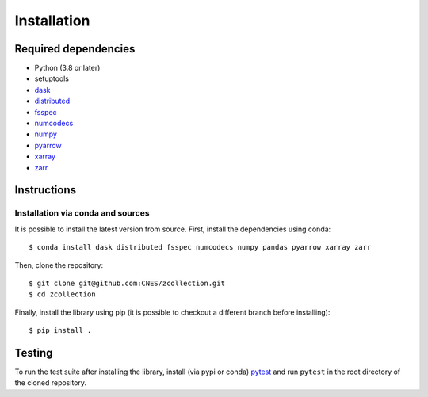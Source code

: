 Installation
============

Required dependencies
---------------------

- Python (3.8 or later)
- setuptools
- `dask <https://dask.pydata.org/>`_
- `distributed <https://distributed.dask.org/en/stable/>`_
- `fsspec <https://filesystem-spec.readthedocs.io/en/latest/>`_
- `numcodecs <https://numcodecs.readthedocs.io/en/stable/>`_
- `numpy <https://numpy.org/>`_
- `pyarrow <https://arrow.apache.org/docs/python/>`_
- `xarray <http://xarray.pydata.org/en/stable/>`_
- `zarr <https://zarr.readthedocs.io/en/stable/>`_

Instructions
------------

Installation via conda and sources
##################################

It is possible to install the latest version from source. First, install the
dependencies using conda::

    $ conda install dask distributed fsspec numcodecs numpy pandas pyarrow xarray zarr

Then, clone the repository::

    $ git clone git@github.com:CNES/zcollection.git
    $ cd zcollection

Finally, install the library using pip (it is possible to checkout a different
branch before installing)::

    $ pip install .

Testing
-------

To run the test suite after installing the library, install (via pypi or
conda) `pytest <https://pytest.org>`__ and run ``pytest`` in the root
directory of the cloned repository.
